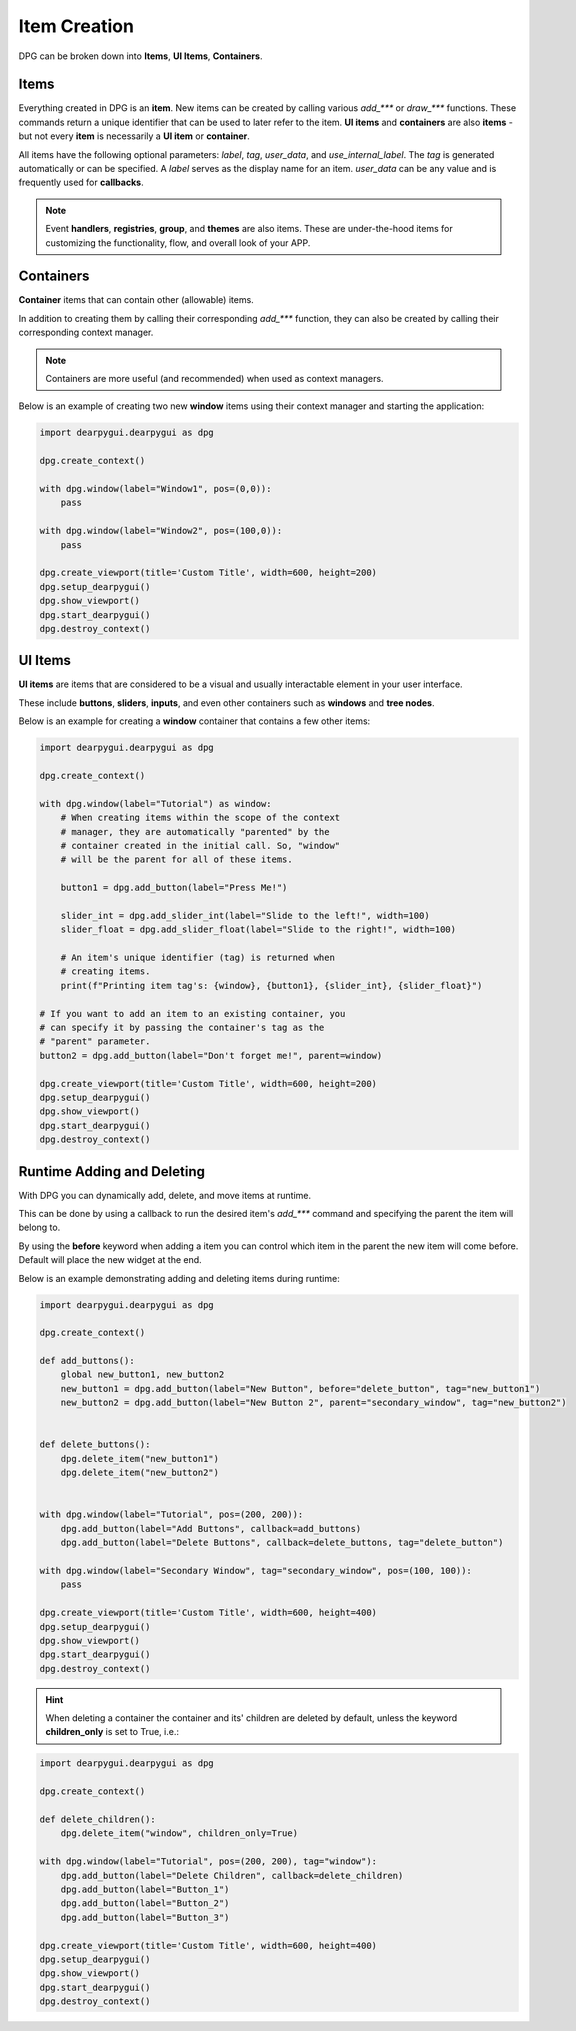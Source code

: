 Item Creation
==============

DPG can be broken down into **Items**, **UI Items**, **Containers**.

Items
-----

Everything created in DPG is an **item**. New items can be created
by calling various *add_\*\*\** or *draw_\*\*\** functions. These commands
return a unique identifier that can be used to later refer to the item.
**UI items** and **containers** are also **items** - but not every **item**
is necessarily a **UI item** or **container**.

All items have the following optional parameters: *label*, *tag*, *user_data*,
and *use_internal_label*. The *tag* is generated automatically or can be specified. 
A *label* serves as the display name for an item. 
*user_data* can be any value and is frequently used for **callbacks**.

.. note:: Event **handlers**, **registries**, **group**, and **themes** are also items.
    These are under-the-hood items for customizing the functionality, flow,
    and overall look of your APP.


Containers
----------

**Container** items that can contain other (allowable) items.

In addition to creating them by
calling their corresponding *add_\*\*\** function, they can also be
created by calling their corresponding context manager.

.. note:: Containers are more useful (and recommended) when used as context managers.

Below is an example of creating two new **window** items
using their context manager and starting the application:

.. code-block:: python

    import dearpygui.dearpygui as dpg

    dpg.create_context()

    with dpg.window(label="Window1", pos=(0,0)):
        pass

    with dpg.window(label="Window2", pos=(100,0)):
        pass

    dpg.create_viewport(title='Custom Title', width=600, height=200)
    dpg.setup_dearpygui()
    dpg.show_viewport()
    dpg.start_dearpygui()
    dpg.destroy_context()

.. image:: https://raw.githubusercontent.com/Atlamillias/DearPyGui-Stuff/main/wiki%20images/dpg_creating_appitems_ex2.png

UI Items
--------

**UI items** are items that are considered to be a visual and 
usually interactable element in your user interface.

These include **buttons**, **sliders**, **inputs**, and even
other containers such as **windows** and **tree nodes**.

Below is an example for creating a **window** container
that contains a few other items:

.. code-block:: python

    import dearpygui.dearpygui as dpg

    dpg.create_context()

    with dpg.window(label="Tutorial") as window:
        # When creating items within the scope of the context
        # manager, they are automatically "parented" by the
        # container created in the initial call. So, "window"
        # will be the parent for all of these items.

        button1 = dpg.add_button(label="Press Me!")

        slider_int = dpg.add_slider_int(label="Slide to the left!", width=100)
        slider_float = dpg.add_slider_float(label="Slide to the right!", width=100)

        # An item's unique identifier (tag) is returned when
        # creating items.
        print(f"Printing item tag's: {window}, {button1}, {slider_int}, {slider_float}")

    # If you want to add an item to an existing container, you
    # can specify it by passing the container's tag as the
    # "parent" parameter.
    button2 = dpg.add_button(label="Don't forget me!", parent=window)

    dpg.create_viewport(title='Custom Title', width=600, height=200)
    dpg.setup_dearpygui()
    dpg.show_viewport()
    dpg.start_dearpygui()
    dpg.destroy_context()

.. image:: https://raw.githubusercontent.com/Atlamillias/DearPyGui-Stuff/main/wiki%20images/dpg_creating_widgets_ex1.png


Runtime Adding and Deleting 
---------------------------

With DPG you can dynamically add, delete, and move items at runtime.

This can be done by using a callback to run the desired item's *add_\*\*\**
command and specifying the parent the item will belong to.

By using the **before** keyword when adding a item you can control which
item in the parent the new item will come before. Default will place the
new widget at the end.

Below is an example demonstrating adding and deleting items during runtime:

.. code-block:: python

    import dearpygui.dearpygui as dpg

    dpg.create_context()

    def add_buttons():
        global new_button1, new_button2
        new_button1 = dpg.add_button(label="New Button", before="delete_button", tag="new_button1")
        new_button2 = dpg.add_button(label="New Button 2", parent="secondary_window", tag="new_button2")


    def delete_buttons():
        dpg.delete_item("new_button1")
        dpg.delete_item("new_button2")


    with dpg.window(label="Tutorial", pos=(200, 200)):
        dpg.add_button(label="Add Buttons", callback=add_buttons)
        dpg.add_button(label="Delete Buttons", callback=delete_buttons, tag="delete_button")

    with dpg.window(label="Secondary Window", tag="secondary_window", pos=(100, 100)):
        pass

    dpg.create_viewport(title='Custom Title', width=600, height=400)
    dpg.setup_dearpygui()
    dpg.show_viewport()
    dpg.start_dearpygui()
    dpg.destroy_context()

.. hint::
    When deleting a container the container and its' children are deleted by default,
    unless the keyword **children_only** is set to True, i.e.:

.. code-block:: python

    import dearpygui.dearpygui as dpg

    dpg.create_context()

    def delete_children():
        dpg.delete_item("window", children_only=True)

    with dpg.window(label="Tutorial", pos=(200, 200), tag="window"):
        dpg.add_button(label="Delete Children", callback=delete_children)
        dpg.add_button(label="Button_1")
        dpg.add_button(label="Button_2")
        dpg.add_button(label="Button_3")

    dpg.create_viewport(title='Custom Title', width=600, height=400)
    dpg.setup_dearpygui()
    dpg.show_viewport()
    dpg.start_dearpygui()
    dpg.destroy_context()
